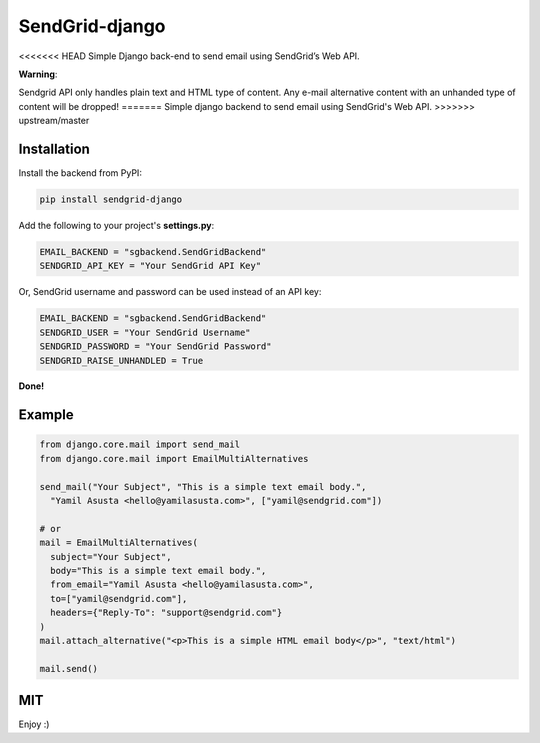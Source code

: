 SendGrid-django
===============

<<<<<<< HEAD
Simple Django back-end to send email using SendGrid’s Web API.

**Warning**:

Sendgrid API only handles plain text and HTML type of content.
Any e-mail alternative content with an unhanded type of content will be dropped!
=======
Simple django backend to send email using SendGrid's Web API.
>>>>>>> upstream/master

Installation
------------

Install the backend from PyPI:

.. code:: bash

    pip install sendgrid-django

Add the following to your project's **settings.py**:

.. code:: python

    EMAIL_BACKEND = "sgbackend.SendGridBackend"
    SENDGRID_API_KEY = "Your SendGrid API Key"

Or, SendGrid username and password can be used instead of an API key:

.. code:: python

    EMAIL_BACKEND = "sgbackend.SendGridBackend"
    SENDGRID_USER = "Your SendGrid Username"
    SENDGRID_PASSWORD = "Your SendGrid Password"
    SENDGRID_RAISE_UNHANDLED = True

**Done!**

Example
-------

.. code:: python


    from django.core.mail import send_mail
    from django.core.mail import EmailMultiAlternatives

    send_mail("Your Subject", "This is a simple text email body.",
      "Yamil Asusta <hello@yamilasusta.com>", ["yamil@sendgrid.com"])

    # or
    mail = EmailMultiAlternatives(
      subject="Your Subject",
      body="This is a simple text email body.",
      from_email="Yamil Asusta <hello@yamilasusta.com>",
      to=["yamil@sendgrid.com"],
      headers={"Reply-To": "support@sendgrid.com"}
    )
    mail.attach_alternative("<p>This is a simple HTML email body</p>", "text/html")

    mail.send()

MIT
---

Enjoy :)
